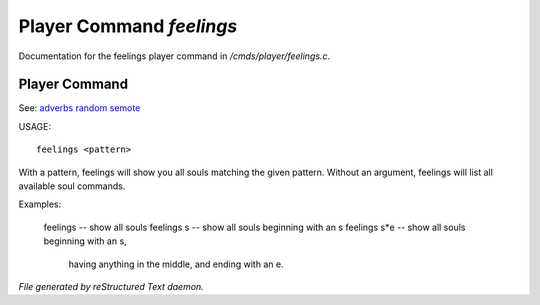 **************************
Player Command *feelings*
**************************

Documentation for the feelings player command in */cmds/player/feelings.c*.

Player Command
==============

See: `adverbs <player_command/adverbs>`_ `random <player_command/random>`_ `semote <player_command/semote>`_ 


USAGE::

	feelings <pattern>

With a pattern, feelings will show you all souls matching the given pattern.
Without an argument, feelings will list all available soul commands.

Examples:

	feelings  			-- show all souls
	feelings s			-- show all souls beginning with an s
	feelings s*e			-- show all souls beginning with an s,
					   having anything in the middle, and
					   ending with an e.



*File generated by reStructured Text daemon.*
